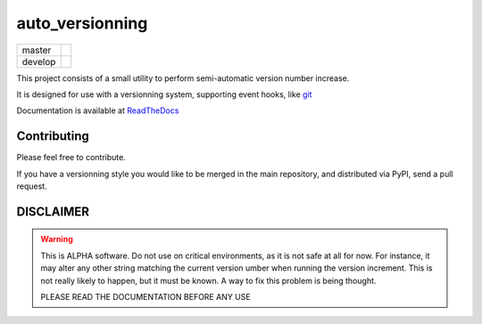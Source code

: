 ================
auto_versionning
================

+---------+-----------------------------------------------------------------------------------+
| master  | .. image:: https://travis-ci.org/paulollivier/auto_versionning.png?branch=master  |
+---------+-----------------------------------------------------------------------------------+
| develop | .. image:: https://travis-ci.org/paulollivier/auto_versionning.png?branch=develop |
+---------+-----------------------------------------------------------------------------------+

This project consists of a small utility to perform semi-automatic
version number increase.

It is designed for use with a versionning system, supporting event
hooks, like `git <http://git-scm.org>`_

Documentation is available at `ReadTheDocs <https://auto-version.readthedocs.org/>`_

Contributing
------------

Please feel free to contribute.

If you have a versionning style you would like to be merged in the main repository, and distributed via PyPI, send a pull request.

DISCLAIMER
----------

.. warning::

    This is ALPHA software. Do not use on critical environments, as it is not safe at all for now. For instance, it may alter any other string matching the current version umber when running the version increment. This is not really likely to happen, but it must be known. A way to fix this problem is being thought.

    PLEASE READ THE DOCUMENTATION BEFORE ANY USE
